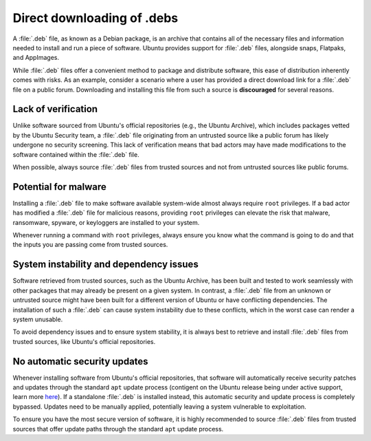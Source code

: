 Direct downloading of .debs
###########################

A :file:`.deb` file, as known as a Debian package, is an archive that contains all
of the necessary files and information needed to install and run a piece of 
software. Ubuntu provides support for :file:`.deb` files, alongside snaps, Flatpaks,
and AppImages.

While :file:`.deb` files offer a convenient method to package and distribute software,
this ease of distribution inherently comes with risks. As an example, consider a
scenario where a user has provided a direct download link for a :file:`.deb` 
file on a public forum. Downloading and installing this file from such a source
is **discouraged** for several reasons.

Lack of verification
====================

Unlike software sourced from Ubuntu's official repositories (e.g., the Ubuntu
Archive), which includes packages vetted by the Ubuntu Security team, a :file:`.deb`
file originating from an untrusted source like a public forum has likely undergone
no security screening. This lack of verification means that bad actors may have
made modifications to the software contained within the :file:`.deb` file. 

When possible, always source :file:`.deb` files from trusted sources and not from 
untrusted sources like public forums.


Potential for malware
=====================

Installing a :file:`.deb` file to make software available system-wide almost always
require ``root`` privileges. If a bad actor has modified a :file:`.deb` file for
malicious reasons, providing ``root`` privileges can elevate the risk that malware,
ransomware, spyware, or keyloggers are installed to your system. 

Whenever running a command with ``root`` privileges, always ensure you know what
the command is going to do and that the inputs you are passing come from trusted
sources.


System instability and dependency issues
========================================

Software retrieved from trusted sources, such as the Ubuntu Archive, has been built
and tested to work seamlessly with other packages that may already be present on
a given system. In contrast, a :file:`.deb` file from an unknown or untrusted 
source might have been built for a different version of Ubuntu or have conflicting
dependencies. The installation of such a :file:`.deb` can cause system instability
due to these conflicts, which in the worst case can render a system unusable. 

To avoid dependency issues and to ensure system stability, it is always best to 
retrieve and install :file:`.deb` files from trusted sources, like Ubuntu's
official repositories.


No automatic security updates
=============================

Whenever installing software from Ubuntu's official repositories, that software will
automatically receive security patches and updates through the standard ``apt``
update process (contigent on the Ubuntu release being under active support, learn 
more `here <https://ubuntu.com/about/release-cycle>`_). If a standalone :file:`.deb`
is installed instead, this automatic security and update process is completely
bypassed. Updates need to be manually applied, potentially leaving a system 
vulnerable to exploitation.

To ensure you have the most secure version of software, it is highly recommended 
to source :file:`.deb` files from trusted sources that offer update paths through
the standard ``apt`` update process.
